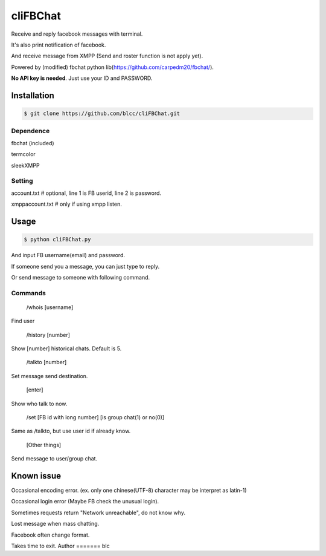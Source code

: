 ======
cliFBChat
======

Receive and reply facebook messages with terminal.

It's also print notification of facebook.

And receive message from XMPP (Send and roster function is not apply yet).

Powered by (modified) fbchat python lib(https://github.com/carpedm20/fbchat/).

**No API key is needed**. Just use your ID and PASSWORD.


Installation
============

.. code-block:: console

    $ git clone https://github.com/blcc/cliFBChat.git


Dependence
-------
fbchat (included)

termcolor

sleekXMPP

Setting
--------

account.txt  # optional, line 1 is FB userid, line 2 is password.

xmppaccount.txt # only if using xmpp listen.



Usage
=======

.. code-block:: console

    $ python cliFBChat.py

And input FB username(email) and password.

If someone send you a message, you can just type to reply.

Or send message to someone with following command.

Commands
--------

    /whois [username]

Find user

    /history [number]

Show [number] historical chats. Default is 5.


    /talkto [number]

Set message send destination.


    [enter]

Show who talk to now.


    /set [FB id with long number] [is group chat(1) or no(0)]

Same as /talkto, but use user id if already know.

    [Other things]

Send message to user/group chat.

Known issue
=======
Occasional encoding error.
(ex. only one chinese(UTF-8) character may be interpret as latin-1)

Occasional login error (Maybe FB check the unusual login).

Sometimes requests return "Network unreachable", do not know why.

Lost message when mass chatting.

Facebook often change format.

Takes time to exit.
Author
=======
blc
